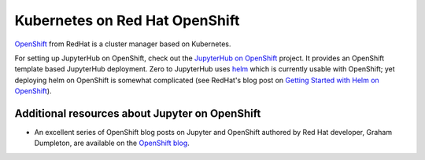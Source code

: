 .. _redhat-openshift:

Kubernetes on Red Hat OpenShift
-------------------------------

`OpenShift <https://www.okd.io/>`_ from RedHat is a cluster manager based on Kubernetes.

For setting up JupyterHub on OpenShift, check out the `JupyterHub on OpenShift <https://github.com/jupyter-on-openshift/jupyterhub-quickstart>`_
project. It provides an OpenShift template based JupyterHub deployment. Zero to JupyterHub uses
`helm <https://helm.sh>`_ which is currently usable with OpenShift; yet deploying helm on OpenShift
is somewhat complicated (see RedHat's blog post on `Getting Started with Helm on OpenShift <https://www.openshift.com/blog/getting-started-helm-openshift>`_).

Additional resources about Jupyter on OpenShift
~~~~~~~~~~~~~~~~~~~~~~~~~~~~~~~~~~~~~~~~~~~~~~~

- An excellent series of OpenShift blog posts on Jupyter and OpenShift
  authored by Red Hat developer, Graham Dumpleton, are
  available on the `OpenShift blog <https://www.openshift.com/blog/jupyter-openshift-using-openshift-data-analytics>`_.
